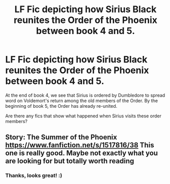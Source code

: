 #+TITLE: LF Fic depicting how Sirius Black reunites the Order of the Phoenix between book 4 and 5.

* LF Fic depicting how Sirius Black reunites the Order of the Phoenix between book 4 and 5.
:PROPERTIES:
:Author: babyleafsmom
:Score: 22
:DateUnix: 1582904573.0
:DateShort: 2020-Feb-28
:FlairText: Prompt
:END:
At the end of book 4, we see that Sirius is ordered by Dumbledore to spread word on Voldemort's return among the old members of the Order. By the beginning of book 5, the Order has already re-united.

Are there any fics that show what happened when Sirius visits these order members?


** Story: The Summer of the Phoenix [[https://www.fanfiction.net/s/1517816/38]] This one is really good. Maybe not exactly what you are looking for but totally worth reading
:PROPERTIES:
:Author: mt0601
:Score: 4
:DateUnix: 1582918449.0
:DateShort: 2020-Feb-28
:END:

*** Thanks, looks great! :)
:PROPERTIES:
:Author: babyleafsmom
:Score: 1
:DateUnix: 1582922267.0
:DateShort: 2020-Feb-29
:END:
